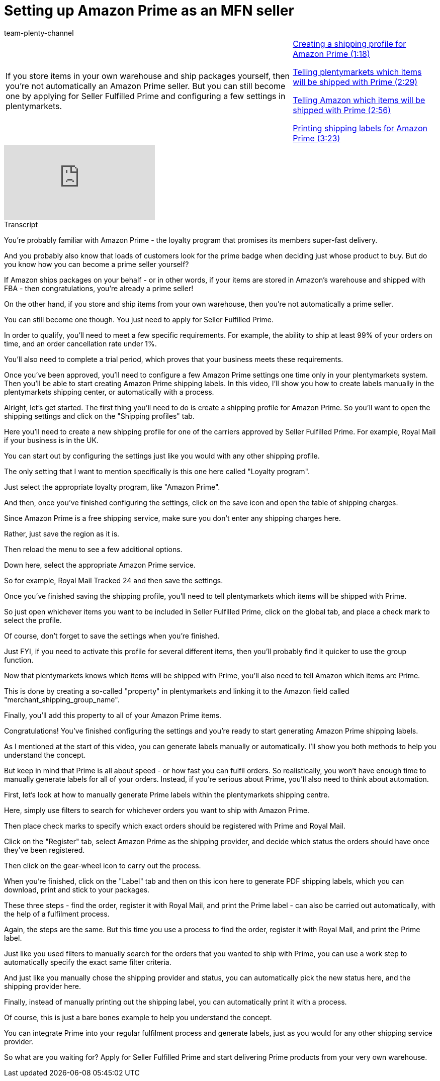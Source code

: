 = Setting up Amazon Prime as an MFN seller
:index: false
:id: Z7XMQPK
:author: team-plenty-channel

//tag::introduction[]
[cols="2, 1" grid=none]
|===
|If you store items in your own warehouse and ship packages yourself, then you're not automatically an Amazon Prime seller. But you can still become one by applying for Seller Fulfilled Prime and configuring a few settings in plentymarkets.
|<<videos/amazon/orders/amazon-prime-shipping-profile#video, Creating a shipping profile for Amazon Prime (1:18)>>

<<videos/amazon/orders/amazon-prime-items-plentymarkets#video, Telling plentymarkets which items will be shipped with Prime (2:29)>>

<<videos/amazon/orders/amazon-prime-items-amazon#video, Telling Amazon which items will be shipped with Prime (2:56)>>

<<videos/amazon/orders/amazon-prime-shipping-labels#video, Printing shipping labels for Amazon Prime (3:23)>>

|===
//end::introduction[]

video::314711968[vimeo]

// tag::transcript[]
[.collapseBox]
.Transcript
--
You're probably familiar with Amazon Prime - the loyalty program that promises its members super-fast delivery.

And you probably also know that loads of customers look for the prime badge when deciding just whose product to buy. But do you know how you can become a prime seller yourself?

If Amazon ships packages on your behalf - or in other words, if your items are stored in Amazon's warehouse and shipped with FBA - then congratulations, you're already a prime seller!

On the other hand, if you store and ship items from your own warehouse, then you're not automatically a prime seller.

You can still become one though. You just need to apply for Seller Fulfilled Prime.

In order to qualify, you'll need to meet a few specific requirements. For example, the ability to ship at least 99% of your orders on time, and an order cancellation rate under 1%.

You'll also need to complete a trial period, which proves that your business meets these requirements.

Once you've been approved, you'll need to configure a few Amazon Prime settings one time only in your plentymarkets system. Then you'll be able to start creating Amazon Prime shipping labels. In this video, I'll show you how to create labels manually in the plentymarkets shipping center, or automatically with a process.

Alright, let's get started. The first thing you'll need to do is create a shipping profile for Amazon Prime. So you'll want to open the shipping settings and click on the "Shipping profiles" tab.

Here you'll need to create a new shipping profile for one of the carriers approved by Seller Fulfilled Prime. For example, Royal Mail if your business is in the UK.

You can start out by configuring the settings just like you would with any other shipping profile.

The only setting that I want to mention specifically is this one here called "Loyalty program".

Just select the appropriate loyalty program, like "Amazon Prime".

And then, once you've finished configuring the settings, click on the save icon and open the table of shipping charges.

Since Amazon Prime is a free shipping service, make sure you don't enter any shipping charges here.

Rather, just save the region as it is.

Then reload the menu to see a few additional options.

Down here, select the appropriate Amazon Prime service.

So for example, Royal Mail Tracked 24 and then save the settings.

Once you've finished saving the shipping profile, you'll need to tell plentymarkets which items will be shipped with Prime.

So just open whichever items you want to be included in Seller Fulfilled Prime, click on the global tab, and place a check mark to select the profile.

Of course, don't forget to save the settings when you're finished.

Just FYI, if you need to activate this profile for several different items, then you'll probably find it quicker to use the group function.

Now that plentymarkets knows which items will be shipped with Prime, you'll also need to tell Amazon which items are Prime.

This is done by creating a so-called "property" in plentymarkets and linking it to the Amazon field called "merchant_shipping_group_name".

Finally, you'll add this property to all of your Amazon Prime items.

Congratulations! You've finished configuring the settings and you're ready to start generating Amazon Prime shipping labels.

As I mentioned at the start of this video, you can generate labels manually or automatically. I'll show you both methods to help you understand the concept.

But keep in mind that Prime is all about speed - or how fast you can fulfil orders. So realistically, you won't have enough time to manually generate labels for all of your orders. Instead, if you're serious about Prime, you'll also need to think about automation.

First, let's look at how to manually generate Prime labels within the plentymarkets shipping centre.

Here, simply use filters to search for whichever orders you want to ship with Amazon Prime.

Then place check marks to specify which exact orders should be registered with Prime and Royal Mail.

Click on the "Register" tab, select Amazon Prime as the shipping provider, and decide which status the orders should have once they've been registered.

Then click on the gear-wheel icon to carry out the process.

When you're finished, click on the "Label" tab and then on this icon here to generate PDF shipping labels, which you can download, print and stick to your packages.

These three steps - find the order, register it with Royal Mail, and print the Prime label - can also be carried out automatically, with the help of a fulfilment process.

Again, the steps are the same. But this time you use a process to find the order, register it with Royal Mail, and print the Prime label.

Just like you used filters to manually search for the orders that you wanted to ship with Prime, you can use a work step to automatically specify the exact same filter criteria.

And just like you manually chose the shipping provider and status, you can automatically pick the new status here, and the shipping provider here.

Finally, instead of manually printing out the shipping label, you can automatically print it with a process.

Of course, this is just a bare bones example to help you understand the concept.

You can integrate Prime into your regular fulfilment process and generate labels, just as you would for any other shipping service provider.

So what are you waiting for? Apply for Seller Fulfilled Prime and start delivering Prime products from your very own warehouse.
--
//end::transcript[]
